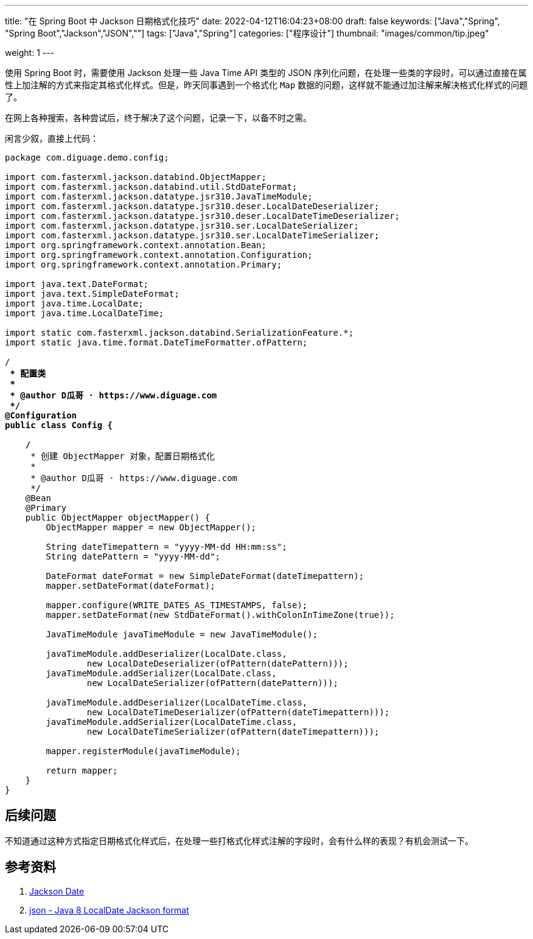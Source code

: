 ---
title: "在 Spring Boot 中 Jackson 日期格式化技巧"
date: 2022-04-12T16:04:23+08:00
draft: false
keywords: ["Java","Spring", "Spring Boot","Jackson","JSON",""]
tags: ["Java","Spring"]
categories: ["程序设计"]
thumbnail: "images/common/tip.jpeg"

weight: 1
---

:icons: font
:source-highlighter: rouge
:rouge-style: monokai
:source_attr: indent=0,subs="attributes,verbatim,quotes"
:image_attr: align=center


使用 Spring Boot 时，需要使用 Jackson 处理一些 Java Time API 类型的 JSON 序列化问题，在处理一些类的字段时，可以通过直接在属性上加注解的方式来指定其格式化样式。但是，昨天同事遇到一个格式化 `Map` 数据的问题，这样就不能通过加注解来解决格式化样式的问题了。

在网上各种搜索，各种尝试后，终于解决了这个问题，记录一下，以备不时之需。

闲言少叙，直接上代码：

[source%nowrap,java,{source_attr}]
----
package com.diguage.demo.config;

import com.fasterxml.jackson.databind.ObjectMapper;
import com.fasterxml.jackson.databind.util.StdDateFormat;
import com.fasterxml.jackson.datatype.jsr310.JavaTimeModule;
import com.fasterxml.jackson.datatype.jsr310.deser.LocalDateDeserializer;
import com.fasterxml.jackson.datatype.jsr310.deser.LocalDateTimeDeserializer;
import com.fasterxml.jackson.datatype.jsr310.ser.LocalDateSerializer;
import com.fasterxml.jackson.datatype.jsr310.ser.LocalDateTimeSerializer;
import org.springframework.context.annotation.Bean;
import org.springframework.context.annotation.Configuration;
import org.springframework.context.annotation.Primary;

import java.text.DateFormat;
import java.text.SimpleDateFormat;
import java.time.LocalDate;
import java.time.LocalDateTime;

import static com.fasterxml.jackson.databind.SerializationFeature.*;
import static java.time.format.DateTimeFormatter.ofPattern;

/**
 * 配置类
 *
 * @author D瓜哥 · https://www.diguage.com
 */
@Configuration
public class Config {

    /**
     * 创建 ObjectMapper 对象，配置日期格式化
     *
     * @author D瓜哥 · https://www.diguage.com
     */
    @Bean
    @Primary
    public ObjectMapper objectMapper() {
        ObjectMapper mapper = new ObjectMapper();

        String dateTimepattern = "yyyy-MM-dd HH:mm:ss";
        String datePattern = "yyyy-MM-dd";

        DateFormat dateFormat = new SimpleDateFormat(dateTimepattern);
        mapper.setDateFormat(dateFormat);

        mapper.configure(WRITE_DATES_AS_TIMESTAMPS, false);
        mapper.setDateFormat(new StdDateFormat().withColonInTimeZone(true));

        JavaTimeModule javaTimeModule = new JavaTimeModule();

        javaTimeModule.addDeserializer(LocalDate.class,
                new LocalDateDeserializer(ofPattern(datePattern)));
        javaTimeModule.addSerializer(LocalDate.class,
                new LocalDateSerializer(ofPattern(datePattern)));

        javaTimeModule.addDeserializer(LocalDateTime.class,
                new LocalDateTimeDeserializer(ofPattern(dateTimepattern)));
        javaTimeModule.addSerializer(LocalDateTime.class,
                new LocalDateTimeSerializer(ofPattern(dateTimepattern)));

        mapper.registerModule(javaTimeModule);

        return mapper;
    }
}
----

== 后续问题

不知道通过这种方式指定日期格式化样式后，在处理一些打格式化样式注解的字段时，会有什么样的表现？有机会测试一下。

== 参考资料

. https://www.baeldung.com/jackson-serialize-dates[Jackson Date^]
. https://stackoverflow.com/a/56777701/951836[json - Java 8 LocalDate Jackson format^]